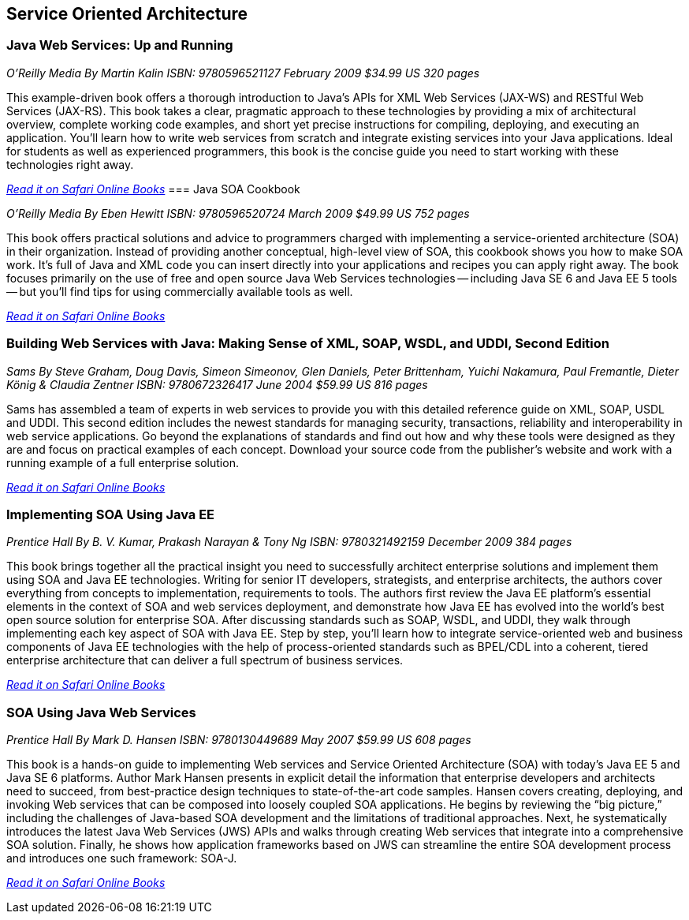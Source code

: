== Service Oriented Architecture


=== Java Web Services: Up and Running

_O'Reilly Media_
_By Martin Kalin_
_ISBN: 9780596521127_
_February 2009_
_$34.99 US_
_320 pages_

This example-driven book offers a thorough introduction to Java's APIs for XML Web Services (JAX-WS) and RESTful Web Services (JAX-RS). This book takes a clear, pragmatic approach to these technologies by providing a mix of architectural overview, complete working code examples, and short yet precise instructions for compiling, deploying, and executing an application. You'll learn how to write web services from scratch and integrate existing services into your Java applications. Ideal for students as well as experienced programmers, this book is the concise guide you need to start working with these technologies right away.

_http://my.safaribooksonline.com/book/programming/java/9780596521127?cid=1107-bibilio-java-link[Read it on Safari Online Books]_
=== Java SOA Cookbook

_O'Reilly Media_
_By Eben Hewitt_
_ISBN: 9780596520724_
_March 2009_
_$49.99 US_
_752 pages_

This book offers practical solutions and advice to programmers charged with implementing a service-oriented architecture (SOA) in their organization. Instead of providing another conceptual, high-level view of SOA, this cookbook shows you how to make SOA work. It's full of Java and XML code you can insert directly into your applications and recipes you can apply right away. The book focuses primarily on the use of free and open source Java Web Services technologies -- including Java SE 6 and Java EE 5 tools -- but you'll find tips for using commercially available tools as well. 

_http://my.safaribooksonline.com/book/programming/java/9780596520724?cid=1107-bibilio-java-link[Read it on Safari Online Books]_

=== Building Web Services with Java: Making Sense of XML, SOAP, WSDL, and UDDI, Second Edition

_Sams_
_By Steve Graham, Doug Davis, Simeon Simeonov, Glen Daniels, Peter Brittenham, Yuichi Nakamura, Paul Fremantle, Dieter König & Claudia Zentner_
_ISBN: 9780672326417_
_June 2004_
_$59.99 US_
_816 pages_

Sams has assembled a team of experts in web services to provide you with this detailed reference guide on XML, SOAP, USDL and UDDI. This second edition includes the newest standards for managing security, transactions, reliability and interoperability in web service applications. Go beyond the explanations of standards and find out how and why these tools were designed as they are and focus on practical examples of each concept. Download your source code from the publisher's website and work with a running example of a full enterprise solution. 

_http://my.safaribooksonline.com/book/programming/java/9780672326417?cid=1107-bibilio-java-link[Read it on Safari Online Books]_

=== Implementing SOA Using Java EE

_Prentice Hall_
_By B. V. Kumar, Prakash Narayan & Tony Ng_
_ISBN: 9780321492159_
_December 2009_
_384 pages_

This book brings together all the practical insight you need to successfully architect enterprise solutions and implement them using SOA and Java EE technologies. Writing for senior IT developers, strategists, and enterprise architects, the authors cover everything from concepts to implementation, requirements to tools.  The authors first review the Java EE platform’s essential elements in the context of SOA and web services deployment, and demonstrate how Java EE has evolved into the world’s best open source solution for enterprise SOA. After discussing standards such as SOAP, WSDL, and UDDI, they walk through implementing each key aspect of SOA with Java EE. Step by step, you’ll learn how to integrate service-oriented web and business components of Java EE technologies with the help of process-oriented standards such as BPEL/CDL into a coherent, tiered enterprise architecture that can deliver a full spectrum of business services. 

_http://my.safaribooksonline.com/book/programming/java/9780321492159?cid=1107-bibilio-java-link[Read it on Safari Online Books]_


=== SOA Using Java Web Services

_Prentice Hall_
_By Mark D. Hansen_
_ISBN: 9780130449689_
_May 2007_
_$59.99 US_
_608 pages_

This book  is a hands-on guide to implementing Web services and Service Oriented Architecture (SOA) with today’s Java EE 5 and Java SE 6 platforms. Author Mark Hansen presents in explicit detail the information that enterprise developers and architects need to succeed, from best-practice design techniques to state-of-the-art code samples. Hansen covers creating, deploying, and invoking Web services that can be composed into loosely coupled SOA applications. He begins by reviewing the “big picture,” including the challenges of Java-based SOA development and the limitations of traditional approaches. Next, he systematically introduces the latest Java Web Services (JWS) APIs and walks through creating Web services that integrate into a comprehensive SOA solution. Finally, he shows how application frameworks based on JWS can streamline the entire SOA development process and introduces one such framework: SOA-J.

_http://my.safaribooksonline.com/book/programming/java/9780130449689?cid=1107-bibilio-java-link[Read it on Safari Online Books]_
